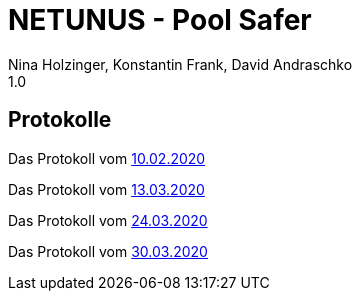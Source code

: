 = NETUNUS - Pool Safer
Nina Holzinger, Konstantin Frank, David Andraschko
1.0
:sourcedir: ../src/main/java
:icons: font

== Protokolle

Das Protokoll vom https://konstantinfrank01.github.io/safer-pool-docs/mom_20-02-10.html[10.02.2020]

Das Protokoll vom https://konstantinfrank01.github.io/safer-pool-docs/mom_20-03-13.html[13.03.2020]

Das Protokoll vom https://konstantinfrank01.github.io/safer-pool-docs/mom_20-03-24.html[24.03.2020]

Das Protokoll vom https://konstantinfrank01.github.io/safer-pool-docs/mom_20-03-30.html[30.03.2020]